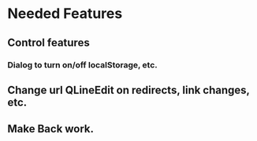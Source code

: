 * Needed Features
** Control features
*** Dialog to turn on/off localStorage, etc.
** Change url QLineEdit on redirects, link changes, etc.
** Make Back work.
